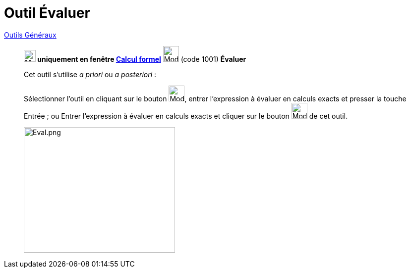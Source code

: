 = Outil Évaluer
:page-en: tools/Evaluate
ifdef::env-github[:imagesdir: /fr/modules/ROOT/assets/images]


xref:/Généraux.adoc[Outils Généraux]

________

*image:24px-Menu_view_cas.svg.png[Menu view cas.svg,width=24,height=24] uniquement en fenêtre
xref:/Calcul_formel.adoc[Calcul formel]* image:32px-Mode_evaluate.svg.png[Mode evaluate.svg,width=32,height=32] (code
1001) *Évaluer*



Cet outil s'utilise _a priori_ ou _a posteriori_ :

Sélectionner l'outil en cliquant sur le bouton image:32px-Mode_evaluate.svg.png[Mode evaluate.svg,width=32,height=32],
entrer l'expression à évaluer en calculs exacts et presser la touche [.kcode]#Entrée# ; ou Entrer l'expression à évaluer
en calculs exacts et cliquer sur le bouton image:32px-Mode_evaluate.svg.png[Mode evaluate.svg,width=32,height=32] de cet
outil.

image:Eval.png[Eval.png,width=305,height=254]
________
